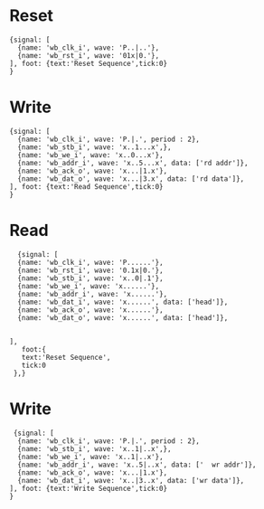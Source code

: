 * Reset
#+begin_src 
{signal: [
  {name: 'wb_clk_i', wave: 'P..|..'},
  {name: 'wb_rst_i', wave: '01x|0.'},
], foot: {text:'Reset Sequence',tick:0}
}
#+end_src
* Write
#+begin_src 
{signal: [
  {name: 'wb_clk_i', wave: 'P.|.', period : 2},
  {name: 'wb_stb_i', wave: 'x..1...x',},
  {name: 'wb_we_i', wave: 'x..0...x'},
  {name: 'wb_addr_i', wave: 'x..5...x', data: ['rd addr']},
  {name: 'wb_ack_o', wave: 'x...|1.x'},
  {name: 'wb_dat_o', wave: 'x...|3.x', data: ['rd data']},
], foot: {text:'Read Sequence',tick:0}
}
#+end_src
* Read
#+begin_src 
  {signal: [
  {name: 'wb_clk_i', wave: 'P......'},
  {name: 'wb_rst_i', wave: '0.1x|0.'},
  {name: 'wb_stb_i', wave: 'x..0|.1'},
  {name: 'wb_we_i', wave: 'x......'},
  {name: 'wb_addr_i', wave: 'x......'},
  {name: 'wb_dat_i', wave: 'x......', data: ['head']},
  {name: 'wb_ack_o', wave: 'x......'},
  {name: 'wb_dat_o', wave: 'x......', data: ['head']},
  

],
   foot:{
   text:'Reset Sequence',
   tick:0
 },}
#+end_src
* Write
#+begin_src 
 {signal: [
  {name: 'wb_clk_i', wave: 'P.|.', period : 2},
  {name: 'wb_stb_i', wave: 'x..1|..x',},
  {name: 'wb_we_i', wave: 'x..1|..x'},
  {name: 'wb_addr_i', wave: 'x..5|..x', data: ['  wr addr']},
  {name: 'wb_ack_o', wave: 'x...|1.x'},
  {name: 'wb_dat_i', wave: 'x..|3..x', data: ['wr data']},
], foot: {text:'Write Sequence',tick:0}
}
#+end_src


